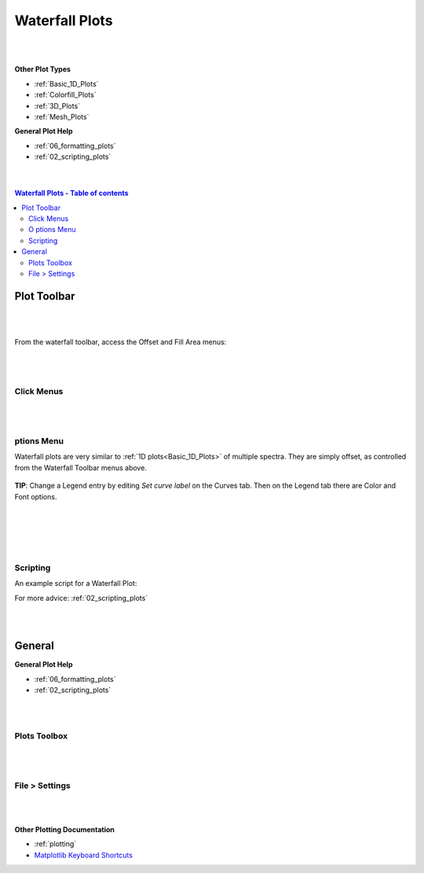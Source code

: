 .. _Waterfall_Plots:

===============
Waterfall Plots
===============

.. TO UPDATE find these images in a .pptx file at https://github.com/mantidproject/documents/blob/master/Images/Images_for_Docs/formatting_plots.pptx

|
|

**Other Plot Types**

* :ref:`Basic_1D_Plots`
* :ref:`Colorfill_Plots`
* :ref:`3D_Plots`
* :ref:`Mesh_Plots`

**General Plot Help**

* :ref:`06_formatting_plots`
* :ref:`02_scripting_plots`

|
|

.. contents:: Waterfall Plots - Table of contents
    :local:

Plot Toolbar
============

.. figure:: /images/PlotToolbarWaterfall.png
   :alt: Plot Toolbar Waterfall
   :align: center

|
|

From the waterfall toolbar, access the Offset and Fill Area menus:

.. figure:: /images/PlotToolbarWaterfallMenus.png
   :alt: Waterfall Toolbar Menus
   :align: center
   :width: 700px

|
|

Click Menus
-----------

.. figure:: /images/PlotClickMenusWaterfall.png
   :alt: Click Menus Waterfall
   :align: center
   :width: 1500px

|
|

|O| ptions Menu
-----------------------------------

Waterfall plots are very similar to :ref:`1D plots<Basic_1D_Plots>` of multiple spectra. They are simply offset, as controlled from the Waterfall Toolbar menus above.

.. figure:: /images/PlotOptions.png
   :alt: Plot Options Axes Legend
   :align: center


| **TIP**: Change a Legend entry by editing `Set curve label` on the Curves tab.
  Then on the Legend tab there are Color and Font options.
|
|

.. figure:: /images/PlotOptionsCurves.png
   :alt: Plot Options Curves
   :align: center

|
|

Scripting
---------

An example script for a Waterfall Plot:

.. plot::
   :include-source:

   # import mantid algorithms and matplotlib
   from mantid.simpleapi import *
   import matplotlib.pyplot as plt

   from mantid.api import AnalysisDataService as ADS

   # Load data and choose 1st ws from group
   data = Load('MUSR00015189')
   data_ws = ADS.retrieve('data_1')

   # Get figure and axes with mantid projection
   fig, ax = plt.subplots(subplot_kw={'projection': 'mantid'})

   # Define colors and labels for desired spectra
   colors = ('red', 'green', 'darksalmon', 'navy', '#AB0EA2')
   labels = ('MUSR15189_1 Sp1','MUSR15189_1 Sp2', 'MUSR15189_1 Sp3', 'MUSR15189_1 Sp4', 'MUSR15189_1 Sp5')

   # Plot 5 spectra in a loop
   for i in range(5):
       ax.plot(data_ws, color=colors[i], label=labels[i], specNum=(i+1), linewidth = 4)

   # Add title and tidy the x-axis range
   plt.title('Waterfall MUSR00015189_1 Spec1-5')
   ax.set_xlim(-2,35)

   '''---- Convert from 1D plot to Waterfall plot ----'''
   # Can set the x/y offset and choose to fill under the curves
   ax.set_waterfall(True, x_offset=50, fill=True)

   # Separately turn on the area fill, and choose one color for all
   ax.set_waterfall_fill(True, colour="#00d1ff")

   # Update the offsets
   ax.update_waterfall(x_offset=10, y_offset=30)

   plt.show()

For more advice: :ref:`02_scripting_plots`

|
|

General
=======

**General Plot Help**

* :ref:`06_formatting_plots`
* :ref:`02_scripting_plots`

|
|

Plots Toolbox
-------------

.. figure:: /images/PlotsWindow.png
   :alt: Plot Toolbox
   :align: center
   :width: 800px

|
|

File > Settings
---------------

.. figure:: /images/PlotSettings.png
   :alt: Plot Settings
   :align: center
   :width: 850px

|
|

**Other Plotting Documentation**

* :ref:`plotting`
* `Matplotlib Keyboard Shortcuts <https://matplotlib.org/3.1.1/users/navigation_toolbar.html#navigation-keyboard-shortcuts>`_

.. |O| image:: /images/FigureOptionsGear.png
   :width: 150px

